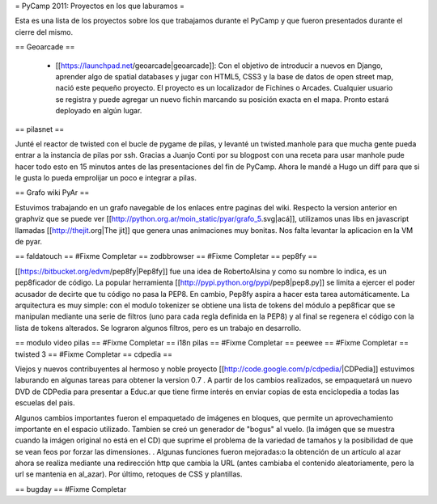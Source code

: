 = PyCamp 2011: Proyectos en los que laburamos =

Esta es una lista de los proyectos sobre los que trabajamos durante el PyCamp y que fueron presentados durante el cierre del mismo.

== Geoarcade ==

 * [[https://launchpad.net/geoarcade|geoarcade]]: Con el objetivo de introducir a nuevos en Django, aprender algo de spatial databases y jugar con HTML5, CSS3 y la base de datos de open street map, nació este pequeño proyecto. El proyecto es un localizador de Fichines o Arcades. Cualquier usuario se registra y puede agregar un nuevo fichín marcando su posición exacta en el mapa. Pronto estará deployado en algún lugar.

== pilasnet ==

Junté el reactor de twisted con el bucle de pygame de pilas, y levanté un twisted.manhole para que mucha gente pueda entrar a la instancia de pilas por ssh. Gracias a Juanjo Conti por su blogpost con una receta para usar manhole pude hacer todo esto en 15 minutos antes de las presentaciones del fin de PyCamp. Ahora le mandé a Hugo un diff para que si le gusta lo pueda emprolijar un poco e integrar a pilas.

== Grafo wiki PyAr ==

Estuvimos trabajando en un grafo navegable de los enlaces entre paginas del wiki.
Respecto  la version anterior en graphviz que se puede ver [[http://python.org.ar/moin_static/pyar/grafo_5.svg|acá]], utilizamos unas libs en javascript llamadas [[http://thejit.org|The jit]] que genera unas animaciones muy bonitas. Nos falta levantar la aplicacion en la VM de pyar.

== faldatouch ==
#Fixme Completar
== zodbbrowser ==
#Fixme Completar
== pep8fy ==

[[https://bitbucket.org/edvm/pep8fy|Pep8fy]] fue una idea de RobertoAlsina y como su nombre lo indica, es un pep8ficador de código. La popular herramienta [[http://pypi.python.org/pypi/pep8|pep8.py]] se limita a ejercer el poder acusador de decirte que tu código no pasa la PEP8. En cambio, Pep8fy aspira a hacer esta tarea automáticamente. 
La arquitectura es muy simple: con el modulo tokenizer se obtiene una lista de tokens del módulo a pep8ficar que se manipulan mediante una serie de filtros (uno para cada regla definida en la PEP8) y al final se regenera el código con la lista de tokens alterados. 
Se lograron algunos filtros, pero es un trabajo en desarrollo. 

== modulo video pilas ==
#Fixme Completar
== i18n pilas ==
#Fixme Completar
== peewee ==
#Fixme Completar
== twisted 3 ==
#Fixme Completar
== cdpedia ==

Viejos y nuevos contribuyentes al hermoso y noble proyecto [[http://code.google.com/p/cdpedia/|CDPedia]] estuvimos laburando en algunas tareas para obtener la version 0.7 . A partir de los cambios realizados, se empaquetará un nuevo DVD de CDPedia para presentar a Educ.ar que tiene firme interés en enviar copias de esta enciclopedia a todas las escuelas del pais. 

Algunos cambios importantes fueron el empaquetado de imágenes en bloques, que permite un aprovechamiento importante en el espacio utilizado. Tambien se creó un generador de "bogus" al vuelo. (la imágen que se muestra cuando la imágen original no está en el CD) que suprime el problema de la variedad de tamaños y la posibilidad de que se vean feos por forzar las dimensiones. . Algunas funciones fueron mejoradas:o la obtención de un artículo al azar ahora se realiza mediante una redirección http que cambia la URL (antes cambiaba el contenido aleatoriamente, pero la url se mantenia en \al_azar). Por último, retoques de CSS y plantillas. 

== bugday ==
#Fixme Completar

